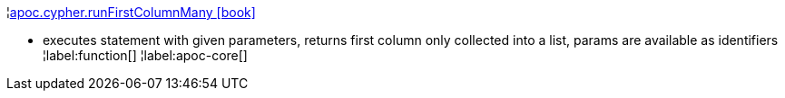 ¦xref::overview/apoc.cypher/apoc.cypher.runFirstColumnMany.adoc[apoc.cypher.runFirstColumnMany icon:book[]] +

 - executes statement with given parameters, returns first column only collected into a list, params are available as identifiers
¦label:function[]
¦label:apoc-core[]
